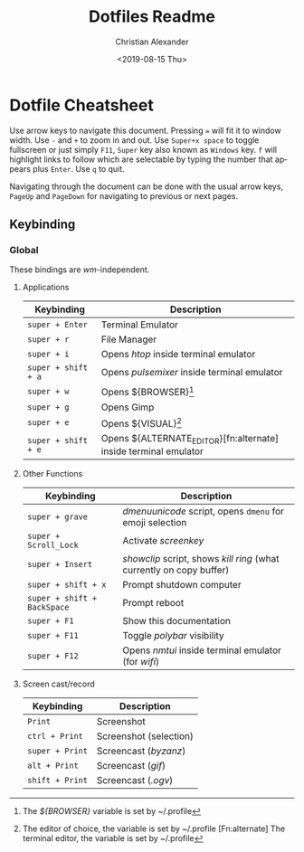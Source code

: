 #+OPTIONS: ':nil *:t -:t ::t <:t H:3 \n:nil ^:t arch:headline
#+OPTIONS: author:t broken-links:nil c:nil creator:nil
#+OPTIONS: d:(not "LOGBOOK") date:nil e:t email:nil f:t inline:t num:nil
#+OPTIONS: p:nil pri:nil prop:nil stat:t tags:t tasks:t tex:t
#+OPTIONS: timestamp:t title:t toc:t todo:t |:t
#+TITLE: Dotfiles Readme
#+DATE: <2019-08-15 Thu>
#+AUTHOR: Christian Alexander
#+EMAIL: alexforsale@yahoo.com
#+LANGUAGE: en
#+SELECT_TAGS: export
#+EXCLUDE_TAGS: noexport
#+CREATOR: Emacs 26.2 (Org mode 9.1.9)
* Dotfile Cheatsheet
  Use arrow keys to navigate this document. Pressing ~=~ will fit it to window width. Use ~-~ and ~+~ to zoom in and out. Use ~Super+x space~ to toggle fullscreen or just simply ~F11~, ~Super~ key also known as ~Windows~ key. ~f~ will highlight links to follow which are selectable by typing the number that appears plus ~Enter~. Use ~q~ to quit.

  Navigating through the document can be done with the usual arrow keys, ~PageUp~ and ~PageDown~ for navigating to previous or next pages.
** Keybinding
*** Global
These bindings are /wm/-independent.
**** Applications
 |---------------------+----------------------------------------------------|
 | Keybinding          | Description                                        |
 |---------------------+----------------------------------------------------|
 | ~super + Enter~     | Terminal Emulator                                  |
 | ~super + r~         | File Manager                                       |
 | ~super + i~         | Opens /htop/ inside terminal emulator              |
 | ~super + shift + a~ | Opens /pulsemixer/ inside terminal emulator        |
 | ~super + w~         | Opens ${BROWSER}[fn:browser]                       |
 | ~super + g~         | Opens Gimp                                         |
 | ~super + e~         | Opens ${VISUAL}[fn:visual]                          |
 | ~super + shift + e~ | Opens ${ALTERNATE_EDITOR}[fn:alternate] inside terminal emulator |
 |---------------------+----------------------------------------------------|

**** Other Functions
 |-----------------------------+----------------------------------------------------------------------|
 | Keybinding                  | Description                                                          |
 |-----------------------------+----------------------------------------------------------------------|
 | ~super + grave~             | /dmenuunicode/ script, opens ~dmenu~ for emoji selection             |
 | ~super + Scroll_Lock~       | Activate /screenkey/                                                 |
 | ~super + Insert~            | /showclip/ script, shows /kill ring/ (what currently on copy buffer) |
 | ~super + shift + x~         | Prompt shutdown computer                                             |
 | ~super + shift + BackSpace~ | Prompt reboot                                                        |
 | ~super + F1~                | Show this documentation                                              |
 | ~super + F11~               | Toggle /polybar/ visibility                                          |
 | ~super + F12~               | Opens /nmtui/ inside terminal emulator (for /wifi/)                  |
 |-----------------------------+----------------------------------------------------------------------|
**** Screen cast/record
 |-----------------------------+----------------------------------------------------------------------|
 | Keybinding                  | Description                                                          |
 |-----------------------------+----------------------------------------------------------------------|
 | ~Print~                     | Screenshot                                                           |
 | ~ctrl + Print~              | Screenshot (selection)                                               |
 | ~super + Print~             | Screencast (/byzanz/)                                                |
 | ~alt + Print~               | Screencast (/gif/)                                                   |
 | ~shift + Print~             | Screencast (/.ogv/)                                                  |
 |-----------------------------+----------------------------------------------------------------------|

[fn:browser] The /${BROWSER}/ variable is set by ~/.profile
[fn:visual] The editor of choice, the variable is set by ~/.profile
[Fn:alternate] The terminal editor, the variable is set by ~/.profile
